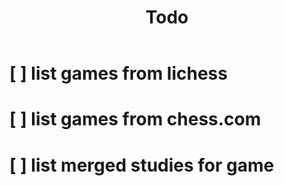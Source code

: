 #+TITLE: Todo

* [ ] list games from lichess
:LOGBOOK:
CLOCK: [2021-03-20 Sat 17:23]
:END:
* [ ] list games from chess.com
* [ ] list merged studies for game
